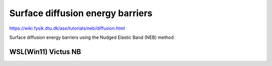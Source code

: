 Surface diffusion energy barriers
=================================

https://wiki.fysik.dtu.dk/ase/tutorials/neb/diffusion.html

Surface diffusion energy barriers using the Nudged Elastic Band (NEB) method

WSL(Win11) Victus NB
~~~~~~~~~~~~~~~~~~~~


